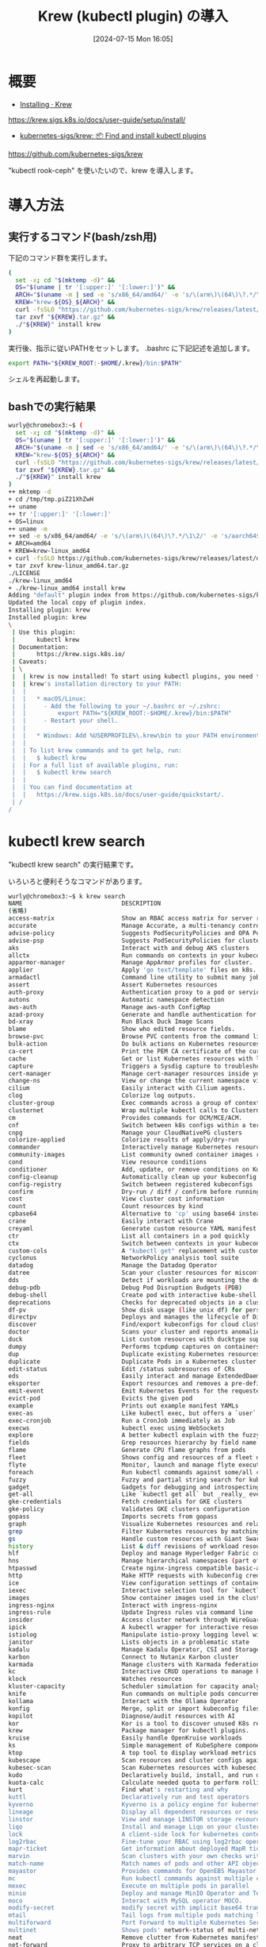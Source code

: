 #+BLOG: wurly-blog
#+POSTID: 1533
#+ORG2BLOG:
#+DATE: [2024-07-15 Mon 16:05]
#+OPTIONS: toc:nil num:nil todo:nil pri:nil tags:nil ^:nil
#+CATEGORY: Kubernetes
#+TAGS: 
#+DESCRIPTION:
#+TITLE: Krew (kubectl plugin) の導入

* 概要

 - [[https://krew.sigs.k8s.io/docs/user-guide/setup/install/][Installing · Krew]]
https://krew.sigs.k8s.io/docs/user-guide/setup/install/

 - [[https://github.com/kubernetes-sigs/krew][kubernetes-sigs/krew: 📦 Find and install kubectl plugins]]
https://github.com/kubernetes-sigs/krew

"kubectl rook-ceph" を使いたいので、krew を導入します。

* 導入方法

** 実行するコマンド(bash/zsh用)

下記のコマンド群を実行します。

#+begin_src bash
(
  set -x; cd "$(mktemp -d)" &&
  OS="$(uname | tr '[:upper:]' '[:lower:]')" &&
  ARCH="$(uname -m | sed -e 's/x86_64/amd64/' -e 's/\(arm\)\(64\)\?.*/\1\2/' -e 's/aarch64$/arm64/')" &&
  KREW="krew-${OS}_${ARCH}" &&
  curl -fsSLO "https://github.com/kubernetes-sigs/krew/releases/latest/download/${KREW}.tar.gz" &&
  tar zxvf "${KREW}.tar.gz" &&
  ./"${KREW}" install krew
)
#+end_src

実行後、指示に従いPATHをセットします。
.bashrc に下記記述を追加します。

#+begin_src bash
export PATH="${KREW_ROOT:-$HOME/.krew}/bin:$PATH"
#+end_src

シェルを再起動します。

** bashでの実行結果

#+begin_src bash
wurly@chromebox3:~$ (
  set -x; cd "$(mktemp -d)" &&
  OS="$(uname | tr '[:upper:]' '[:lower:]')" &&
  ARCH="$(uname -m | sed -e 's/x86_64/amd64/' -e 's/\(arm\)\(64\)\?.*/\1\2/' -e 's/aarch64$/arm64/')" &&
  KREW="krew-${OS}_${ARCH}" &&
  curl -fsSLO "https://github.com/kubernetes-sigs/krew/releases/latest/download/${KREW}.tar.gz" &&
  tar zxvf "${KREW}.tar.gz" &&
  ./"${KREW}" install krew
)
++ mktemp -d
+ cd /tmp/tmp.piZ21XhZwH
++ uname
++ tr '[:upper:]' '[:lower:]'
+ OS=linux
++ uname -m
++ sed -e s/x86_64/amd64/ -e 's/\(arm\)\(64\)\?.*/\1\2/' -e 's/aarch64$/arm64/'
+ ARCH=amd64
+ KREW=krew-linux_amd64
+ curl -fsSLO https://github.com/kubernetes-sigs/krew/releases/latest/download/krew-linux_amd64.tar.gz
+ tar zxvf krew-linux_amd64.tar.gz
./LICENSE
./krew-linux_amd64
+ ./krew-linux_amd64 install krew
Adding "default" plugin index from https://github.com/kubernetes-sigs/krew-index.git.
Updated the local copy of plugin index.
Installing plugin: krew
Installed plugin: krew
\
 | Use this plugin:
 |      kubectl krew
 | Documentation:
 |      https://krew.sigs.k8s.io/
 | Caveats:
 | \
 |  | krew is now installed! To start using kubectl plugins, you need to add
 |  | krew's installation directory to your PATH:
 |  | 
 |  |   * macOS/Linux:
 |  |     - Add the following to your ~/.bashrc or ~/.zshrc:
 |  |         export PATH="${KREW_ROOT:-$HOME/.krew}/bin:$PATH"
 |  |     - Restart your shell.
 |  | 
 |  |   * Windows: Add %USERPROFILE%\.krew\bin to your PATH environment variable
 |  | 
 |  | To list krew commands and to get help, run:
 |  |   $ kubectl krew
 |  | For a full list of available plugins, run:
 |  |   $ kubectl krew search
 |  | 
 |  | You can find documentation at
 |  |   https://krew.sigs.k8s.io/docs/user-guide/quickstart/.
 | /
/
#+end_src

* kubectl krew search

"kubectl krew search" の実行結果です。

いろいろと便利そうなコマンドがあります。

#+begin_src bash
wurly@chromebox3:~$ k krew search
NAME                            DESCRIPTION                                         INSTALLED
(省略)
access-matrix                   Show an RBAC access matrix for server resources     no
accurate                        Manage Accurate, a multi-tenancy controller         no
advise-policy                   Suggests PodSecurityPolicies and OPA Policies f...  no
advise-psp                      Suggests PodSecurityPolicies for cluster.           no
aks                             Interact with and debug AKS clusters                no
allctx                          Run commands on contexts in your kubeconfig         no
apparmor-manager                Manage AppArmor profiles for cluster.               no
applier                         Apply 'go text/template' files on k8s.              no
armadactl                       Command line utility to submit many jobs to armada  no
assert                          Assert Kubernetes resources                         no
auth-proxy                      Authentication proxy to a pod or service            no
autons                          Automatic namespace detection                       no
aws-auth                        Manage aws-auth ConfigMap                           no
azad-proxy                      Generate and handle authentication for azad-kub...  no
bd-xray                         Run Black Duck Image Scans                          no
blame                           Show who edited resource fields.                    no
browse-pvc                      Browse PVC contents from the command line.          no
bulk-action                     Do bulk actions on Kubernetes resources.            no
ca-cert                         Print the PEM CA certificate of the current clu...  no
cache                           Get or list Kubernetes resources with local cache   no
capture                         Triggers a Sysdig capture to troubleshoot the r...  no
cert-manager                    Manage cert-manager resources inside your cluster   no
change-ns                       View or change the current namespace via kubectl.   no
cilium                          Easily interact with Cilium agents.                 no
clog                            Colorize log outputs.                               no
cluster-group                   Exec commands across a group of contexts.           no
clusternet                      Wrap multiple kubectl calls to Clusternet           no
cm                              Provides commands for OCM/MCE/ACM.                  no
cnf                             Switch between k8s configs within a terminal tab    no
cnpg                            Manage your CloudNativePG clusters                  no
colorize-applied                Colorize results of apply/dry-run                   no
commander                       Interactively manage Kubernetes resources           no
community-images                List community owned container images running       no
cond                            View resource conditions                            no
conditioner                     Add, update, or remove conditions on Kubernetes...  no
config-cleanup                  Automatically clean up your kubeconfig              no
config-registry                 Switch between registered kubeconfigs               no
confirm                         Dry-run / diff / confirm before running a command   no
cost                            View cluster cost information                       no
count                           Count resources by kind                             no
cpbase64                        Alternative to 'cp' using base64 instead of tar     no
crane                           Easily interact with Crane                          no
creyaml                         Generate custom resource YAML manifest              no
ctr                             List all containers in a pod quickly                no
ctx                             Switch between contexts in your kubeconfig          no
custom-cols                     A "kubectl get" replacement with customizable c...  no
cyclonus                        NetworkPolicy analysis tool suite                   no
datadog                         Manage the Datadog Operator                         no
datree                          Scan your cluster resources for misconfigurations   no
dds                             Detect if workloads are mounting the docker socket  no
debug-pdb                       Debug Pod Disruption Budgets (PDB)                  no
debug-shell                     Create pod with interactive kube-shell.             no
deprecations                    Checks for deprecated objects in a cluster          no
df-pv                           Show disk usage (like unix df) for persistent v...  no
directpv                        Deploys and manages the lifecycle of DirectPV C...  no
discover                        Find/export kubeconfigs for cloud clusters          no
doctor                          Scans your cluster and reports anomalies.           no
duck                            List custom resources with ducktype support         no
dumpy                           Performs tcpdump captures on containers             no
dup                             Duplicate existing Kubernetes resources             no
duplicate                       Duplicate Pods in a Kubernetes cluster.             no
edit-status                     Edit /status subresources of CRs                    no
eds                             Easily interact and manage ExtendedDaemonset re...  no
eksporter                       Export resources and removes a pre-defined set ...  no
emit-event                      Emit Kubernetes Events for the requested object     no
evict-pod                       Evicts the given pod                                no
example                         Prints out example manifest YAMLs                   no
exec-as                         Like kubectl exec, but offers a `user` flag to ...  no
exec-cronjob                    Run a CronJob immediately as Job                    no
execws                          kubectl exec using WebSockets                       no
explore                         A better kubectl explain with the fuzzy finder      no
fields                          Grep resources hierarchy by field name              no
flame                           Generate CPU flame graphs from pods                 no
fleet                           Shows config and resources of a fleet of clusters   no
flyte                           Monitor, launch and manage flyte executions         no
foreach                         Run kubectl commands against some/all contexts ...  no
fuzzy                           Fuzzy and partial string search for kubectl         no
gadget                          Gadgets for debugging and introspecting apps        no
get-all                         Like `kubectl get all` but _really_ everything      no
gke-credentials                 Fetch credentials for GKE clusters                  no
gke-policy                      Validates GKE clusters configuration                no
gopass                          Imports secrets from gopass                         no
graph                           Visualize Kubernetes resources and relationships.   no
grep                            Filter Kubernetes resources by matching their n...  no
gs                              Handle custom resources with Giant Swarm            no
history                         List & diff revisions of workload resources         no
hlf                             Deploy and manage Hyperledger Fabric components     no
hns                             Manage hierarchical namespaces (part of HNC)        no
htpasswd                        Create nginx-ingress compatible basic-auth secrets  no
http                            Make HTTP requests with kubeconfig credentials      no
ice                             View configuration settings of containers insid...  no
iexec                           Interactive selection tool for `kubectl exec`       no
images                          Show container images used in the cluster.          no
ingress-nginx                   Interact with ingress-nginx                         no
ingress-rule                    Update Ingress rules via command line               no
insider                         Access cluster network through WireGuard            no
ipick                           A kubectl wrapper for interactive resource sele...  no
istiolog                        Manipulate istio-proxy logging level without is...  no
janitor                         Lists objects in a problematic state                no
kadalu                          Manage Kadalu Operator, CSI and Storage pods        no
karbon                          Connect to Nutanix Karbon cluster                   no
karmada                         Manage clusters with Karmada federation.            no
kc                              Interactive CRUD operations to manage kubeconfig    no
klock                           Watches resources                                   no
kluster-capacity                Scheduler simulation for capacity analysis.         no
knife                           Run commands on multiple pods concurrently          no
kollama                         Interact with the Ollama Operator                   no
konfig                          Merge, split or import kubeconfig files             no
kopilot                         Diagnose/audit resources with AI                    no
kor                             Kor is a tool to discover unused K8s resources.     no
krew                            Package manager for kubectl plugins.                yes
kruise                          Easily handle OpenKruise workloads                  no
ks                              Simple management of KubeSphere components          no
ktop                            A top tool to display workload metrics              no
kubescape                       Scan resources and cluster configs against secu...  no
kubesec-scan                    Scan Kubernetes resources with kubesec.io.          no
kudo                            Declaratively build, install, and run operators...  no
kuota-calc                      Calculate needed quota to perform rolling updates.  no
kurt                            Find what's restarting and why                      no
kuttl                           Declaratively run and test operators                no
kyverno                         Kyverno is a policy engine for kubernetes           no
lineage                         Display all dependent resources or resource dep...  no
linstor                         View and manage LINSTOR storage resources           no
liqo                            Install and manage Liqo on your clusters            no
lock                            A client-side lock for kubernetes contexts to p...  no
log2rbac                        Fine-tune your RBAC using log2rbac operator         no
mapr-ticket                     Get information about deployed MapR tickets         no
marvin                          Scan clusters with your own checks written in CEL.  no
match-name                      Match names of pods and other API objects           no
mayastor                        Provides commands for OpenEBS Mayastor.             no
mc                              Run kubectl commands against multiple clusters ...  no
mexec                           Execute on multiple pods in parallel                no
minio                           Deploy and manage MinIO Operator and Tenant(s)      no
moco                            Interact with MySQL operator MOCO.                  no
modify-secret                   modify secret with implicit base64 translations     no
mtail                           Tail logs from multiple pods matching label sel...  no
multiforward                    Port Forward to multiple Kubernetes Services        no
multinet                        Shows pods' network-status of multi-net-spec        no
neat                            Remove clutter from Kubernetes manifests to mak...  no
net-forward                     Proxy to arbitrary TCP services on a cluster ne...  no
netobserv                       Lightweight Flow and Packet visualization tool      no
netscaler                       Inspect NetScaler Ingresses                         no
nginx-supportpkg                Collect support packages for NGINX products tha...  no
node-admin                      List nodes and run privileged pod with chroot       no
node-logs                       View and filter node service logs                   no
node-restart                    Restart cluster nodes sequentially and gracefully   no
node-shell                      Spawn a root shell on a node via kubectl            no
node-ssm                        start aws ssm session to SSM managed EKS node       no
nodegizmo                       A CLI utility for your kubernetes nodes             no
nodepools                       List node pools/groups                              no
np-viewer                       Network Policies rules viewer                       no
ns                              Switch between Kubernetes namespaces                no
nsenter                         Run shell command in Pod's namespace on the nod...  no
oidc-login                      Log in to the OpenID Connect provider               no
oomd                            Show recently OOMKilled pods                        no
open-svc                        Open the Kubernetes URL(s) for the specified se...  no
openebs                         View and debug OpenEBS storage resources            no
operator                        Manage operators with Operator Lifecycle Manager    no
oulogin                         Login to a cluster via OpenUnison                   no
outdated                        Finds outdated container images running in a cl...  no
passman                         Store kubeconfig credentials in keychains or pa...  no
permissions                     Displays and traces service account permissions     no
pexec                           Execute process with privileges in a pod            no
plogs                           Retrieve and stream colorized logs from Pods.       no
pod-dive                        Shows a pod's workload tree and info inside a node  no
pod-inspect                     Get all of a pod's details at a glance              no
pod-lens                        Show pod-related resources                          no
pod-logs                        Display a list of pods to get logs from             no
pod-shell                       Display a list of pods to execute a shell in        no
podevents                       Show events for pods                                no
pods-on                         List Pods by Node names/selectors                   no
popeye                          Scans your clusters for potential resource issues   no
portal                          An HTTP proxy for connecting to stuff inside yo...  no
preflight                       Executes application preflight tests in a cluster   no
print-env                       Build config files from k8s environments.           no
profefe                         Gather and manage pprof profiles from running pods  no
promdump                        Dumps the head and persistent blocks of Prometh...  no
prompt                          Prompts for user confirmation when executing co...  no
prune-unused                    Prune unused resources                              no
psp-util                        Manage Pod Security Policy(PSP) and the related...  no
pv-migrate                      Migrate data across persistent volumes              no
pv-mounter                      Mount PVC locally using SSHFS                       no
pvmigrate                       Migrates PVs between StorageClasses                 no
rabbitmq                        Manage RabbitMQ clusters                            no
rbac-lookup                     Reverse lookup for RBAC                             no
rbac-tool                       Plugin to analyze RBAC permissions and generate...  no
rbac-view                       A tool to visualize your RBAC permissions.          no
realname-diff                   Diffs live and local resources ignoring Kustomi...  no
reap                            Delete unused Kubernetes resources.                 no
relay                           Drop-in "port-forward" replacement with UDP and...  no
reliably                        Surfaces reliability issues in Kubernetes           no
rename-pvc                      Rename a PersistentVolumeClaim (PVC)                no
resource-capacity               Provides an overview of resource requests, limi...  no
resource-snapshot               Prints a snapshot of nodes, pods and HPAs resou...  no
resource-versions               Print supported API resource versions               no
restart                         Restarts a pod with the given name                  no
retina                          Distributed network captures and telemetry          no
reverse-proxy                   Start reverse proxy for the Service Pods.           no
revisions                       Time-travel through your workload revision history  no
rm-standalone-pods              Remove all pods without owner references            no
rolesum                         Summarize RBAC roles for subjects                   no
roll                            Rolling restart of all persistent pods in a nam...  no
rook-ceph                       Rook plugin for Ceph management                     no
safe                            Prompts before running edit commands                no
schemahero                      Declarative database schema migrations via YAML     no
score                           Kubernetes static code analysis.                    no
secretdata                      Viewing decoded Secret data with search flags       no
service-tree                    Status for ingresses, services, and their backends  no
shell-ctx                       Shell independent context switching                 no
shovel                          Gather diagnostics for .NET Core applications       no
sick-pods                       Find and debug Pods that are "Not Ready"            no
skew                            Find if your cluster/kubectl version is skewed      no
slice                           Split a multi-YAML file into individual files.      no
snap                            Delete half of the pods in a namespace or cluster   no
sniff                           Start a remote packet capture on pods using tcp...  no
socks5-proxy                    SOCKS5 proxy to Services or Pods in the cluster     no
sort-manifests                  Sort manifest files in a proper order by Kind       no
split-yaml                      Split YAML output into one file per resource.       no
spy                             pod debugging tool for kubernetes clusters with...  no
sql                             Query the cluster via pseudo-SQL                    no
ssh-jump                        Access nodes or services using SSH jump Pod         no
sshd                            Run SSH server in a Pod                             no
ssm-secret                      Import/export secrets from/to AWS SSM param store   no
starboard                       Toolkit for finding risks in kubernetes resources   no
status                          Show status details of a given resource.            no
stern                           Multi pod and container log tailing                 no
strace                          Capture strace logs from a running workload         no
subm                            Manages Submariner and its services                 no
sudo                            Run Kubernetes commands impersonated as group s...  no
support-bundle                  Creates support bundles for off-cluster analysis    no
switch-config                   Switches between kubeconfig files                   no
tail                            Stream logs from multiple pods and containers u...  no
tap                             Interactively proxy Kubernetes Services with ease   no
tmux-exec                       An exec multiplexer using Tmux                      no
topology                        Explore region topology for nodes or pods           no
trace                           Trace Kubernetes pods and nodes with system tools   no
track                           Tracking the changes between resource versions      no
tree                            Show a tree of object hierarchies through owner...  no
ttsum                           Visualize taints and tolerations                    no
tunnel                          Reverse tunneling between cluster and your machine  no
unlimited                       Show running containers with no limits set          no
unused-volumes                  List unused PVCs                                    no
validate                        Validation of resources for native Kubernetes t...  no
vela                            Easily interact with KubeVela                       no
view-allocations                List allocations per resources, nodes, pods.        no
view-cert                       View certificate information stored in secrets      no
view-quotas                     List resource quotas in colors                      no
view-secret                     Decode Kubernetes secrets                           no
view-serviceaccount-kubeconfig  Show a kubeconfig setting to access the apiserv...  no
view-utilization                Shows cluster cpu and memory utilization            no
view-webhook                    Visualize your webhook configurations               no
viewnode                        Displays nodes with their pods and containers a...  no
virt                            Control KubeVirt virtual machines using virtctl     no
volsync                         Manage replication with the VolSync operator        no
vpa-recommendation              Compare VPA recommendations to actual resources...  no
warp                            Sync and execute local files in Pod                 no
whisper-secret                  Create secrets with improved privacy                no
who-can                         Shows who has RBAC permissions to access Kubern...  no
whoami                          Show the subject that's currently authenticated...  no
windows-debug                   Windows node access via kubectl                     no
#+end_src

* rook-ceph プラグインのインストール

今回の目的の rook-ceph をインストールします。

#+begin_src bash
wurly@chromebox3:~$ kubectl krew install rook-ceph
Updated the local copy of plugin index.
Installing plugin: rook-ceph
Installed plugin: rook-ceph
\
 | Use this plugin:
 |      kubectl rook-ceph
 | Documentation:
 |      https://github.com/rook/kubectl-rook-ceph
/
WARNING: You installed plugin "rook-ceph" from the krew-index plugin repository.
   These plugins are not audited for security by the Krew maintainers.
   Run them at your own risk.
#+end_src

